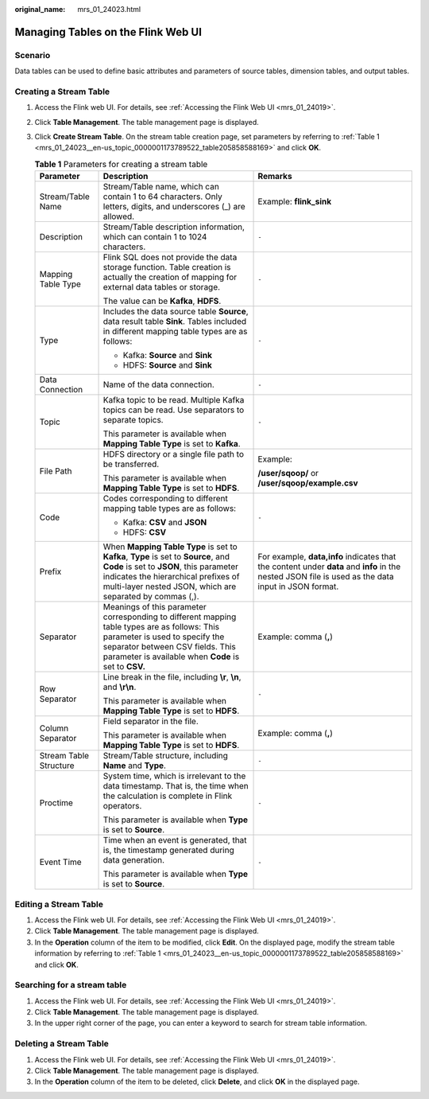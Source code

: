 :original_name: mrs_01_24023.html

.. _mrs_01_24023:

Managing Tables on the Flink Web UI
===================================

Scenario
--------

Data tables can be used to define basic attributes and parameters of source tables, dimension tables, and output tables.

Creating a Stream Table
-----------------------

#. Access the Flink web UI. For details, see :ref:`Accessing the Flink Web UI <mrs_01_24019>`.

#. Click **Table Management**. The table management page is displayed.

#. Click **Create Stream Table**. On the stream table creation page, set parameters by referring to :ref:`Table 1 <mrs_01_24023__en-us_topic_0000001173789522_table205858588169>` and click **OK**.

   .. _mrs_01_24023__en-us_topic_0000001173789522_table205858588169:

   .. table:: **Table 1** Parameters for creating a stream table

      +------------------------+------------------------------------------------------------------------------------------------------------------------------------------------------------------------------------------------------------------------------------+-----------------------------------------------------------------------------------------------------------------------------------------------------+
      | Parameter              | Description                                                                                                                                                                                                                        | Remarks                                                                                                                                             |
      +========================+====================================================================================================================================================================================================================================+=====================================================================================================================================================+
      | Stream/Table Name      | Stream/Table name, which can contain 1 to 64 characters. Only letters, digits, and underscores (_) are allowed.                                                                                                                    | Example: **flink_sink**                                                                                                                             |
      +------------------------+------------------------------------------------------------------------------------------------------------------------------------------------------------------------------------------------------------------------------------+-----------------------------------------------------------------------------------------------------------------------------------------------------+
      | Description            | Stream/Table description information, which can contain 1 to 1024 characters.                                                                                                                                                      | ``-``                                                                                                                                               |
      +------------------------+------------------------------------------------------------------------------------------------------------------------------------------------------------------------------------------------------------------------------------+-----------------------------------------------------------------------------------------------------------------------------------------------------+
      | Mapping Table Type     | Flink SQL does not provide the data storage function. Table creation is actually the creation of mapping for external data tables or storage.                                                                                      | ``-``                                                                                                                                               |
      |                        |                                                                                                                                                                                                                                    |                                                                                                                                                     |
      |                        | The value can be **Kafka**, **HDFS**.                                                                                                                                                                                              |                                                                                                                                                     |
      +------------------------+------------------------------------------------------------------------------------------------------------------------------------------------------------------------------------------------------------------------------------+-----------------------------------------------------------------------------------------------------------------------------------------------------+
      | Type                   | Includes the data source table **Source**, data result table **Sink**. Tables included in different mapping table types are as follows:                                                                                            | ``-``                                                                                                                                               |
      |                        |                                                                                                                                                                                                                                    |                                                                                                                                                     |
      |                        | -  Kafka: **Source** and **Sink**                                                                                                                                                                                                  |                                                                                                                                                     |
      |                        | -  HDFS: **Source** and **Sink**                                                                                                                                                                                                   |                                                                                                                                                     |
      +------------------------+------------------------------------------------------------------------------------------------------------------------------------------------------------------------------------------------------------------------------------+-----------------------------------------------------------------------------------------------------------------------------------------------------+
      | Data Connection        | Name of the data connection.                                                                                                                                                                                                       | ``-``                                                                                                                                               |
      +------------------------+------------------------------------------------------------------------------------------------------------------------------------------------------------------------------------------------------------------------------------+-----------------------------------------------------------------------------------------------------------------------------------------------------+
      | Topic                  | Kafka topic to be read. Multiple Kafka topics can be read. Use separators to separate topics.                                                                                                                                      | ``-``                                                                                                                                               |
      |                        |                                                                                                                                                                                                                                    |                                                                                                                                                     |
      |                        | This parameter is available when **Mapping Table Type** is set to **Kafka**.                                                                                                                                                       |                                                                                                                                                     |
      +------------------------+------------------------------------------------------------------------------------------------------------------------------------------------------------------------------------------------------------------------------------+-----------------------------------------------------------------------------------------------------------------------------------------------------+
      | File Path              | HDFS directory or a single file path to be transferred.                                                                                                                                                                            | Example:                                                                                                                                            |
      |                        |                                                                                                                                                                                                                                    |                                                                                                                                                     |
      |                        | This parameter is available when **Mapping Table Type** is set to **HDFS**.                                                                                                                                                        | **/user/sqoop/** or **/user/sqoop/example.csv**                                                                                                     |
      +------------------------+------------------------------------------------------------------------------------------------------------------------------------------------------------------------------------------------------------------------------------+-----------------------------------------------------------------------------------------------------------------------------------------------------+
      | Code                   | Codes corresponding to different mapping table types are as follows:                                                                                                                                                               | ``-``                                                                                                                                               |
      |                        |                                                                                                                                                                                                                                    |                                                                                                                                                     |
      |                        | -  Kafka: **CSV** and **JSON**                                                                                                                                                                                                     |                                                                                                                                                     |
      |                        | -  HDFS: **CSV**                                                                                                                                                                                                                   |                                                                                                                                                     |
      +------------------------+------------------------------------------------------------------------------------------------------------------------------------------------------------------------------------------------------------------------------------+-----------------------------------------------------------------------------------------------------------------------------------------------------+
      | Prefix                 | When **Mapping Table Type** is set to **Kafka**, **Type** is set to **Source**, and **Code** is set to **JSON**, this parameter indicates the hierarchical prefixes of multi-layer nested JSON, which are separated by commas (,). | For example, **data,info** indicates that the content under **data** and **info** in the nested JSON file is used as the data input in JSON format. |
      +------------------------+------------------------------------------------------------------------------------------------------------------------------------------------------------------------------------------------------------------------------------+-----------------------------------------------------------------------------------------------------------------------------------------------------+
      | Separator              | Meanings of this parameter corresponding to different mapping table types are as follows: This parameter is used to specify the separator between CSV fields. This parameter is available when **Code** is set to **CSV.**         | Example: comma (**,**)                                                                                                                              |
      +------------------------+------------------------------------------------------------------------------------------------------------------------------------------------------------------------------------------------------------------------------------+-----------------------------------------------------------------------------------------------------------------------------------------------------+
      | Row Separator          | Line break in the file, including **\\r**, **\\n**, and **\\r\\n**.                                                                                                                                                                | ``-``                                                                                                                                               |
      |                        |                                                                                                                                                                                                                                    |                                                                                                                                                     |
      |                        | This parameter is available when **Mapping Table Type** is set to **HDFS**.                                                                                                                                                        |                                                                                                                                                     |
      +------------------------+------------------------------------------------------------------------------------------------------------------------------------------------------------------------------------------------------------------------------------+-----------------------------------------------------------------------------------------------------------------------------------------------------+
      | Column Separator       | Field separator in the file.                                                                                                                                                                                                       | Example: comma (**,**)                                                                                                                              |
      |                        |                                                                                                                                                                                                                                    |                                                                                                                                                     |
      |                        | This parameter is available when **Mapping Table Type** is set to **HDFS**.                                                                                                                                                        |                                                                                                                                                     |
      +------------------------+------------------------------------------------------------------------------------------------------------------------------------------------------------------------------------------------------------------------------------+-----------------------------------------------------------------------------------------------------------------------------------------------------+
      | Stream Table Structure | Stream/Table structure, including **Name** and **Type**.                                                                                                                                                                           | ``-``                                                                                                                                               |
      +------------------------+------------------------------------------------------------------------------------------------------------------------------------------------------------------------------------------------------------------------------------+-----------------------------------------------------------------------------------------------------------------------------------------------------+
      | Proctime               | System time, which is irrelevant to the data timestamp. That is, the time when the calculation is complete in Flink operators.                                                                                                     | ``-``                                                                                                                                               |
      |                        |                                                                                                                                                                                                                                    |                                                                                                                                                     |
      |                        | This parameter is available when **Type** is set to **Source**.                                                                                                                                                                    |                                                                                                                                                     |
      +------------------------+------------------------------------------------------------------------------------------------------------------------------------------------------------------------------------------------------------------------------------+-----------------------------------------------------------------------------------------------------------------------------------------------------+
      | Event Time             | Time when an event is generated, that is, the timestamp generated during data generation.                                                                                                                                          | ``-``                                                                                                                                               |
      |                        |                                                                                                                                                                                                                                    |                                                                                                                                                     |
      |                        | This parameter is available when **Type** is set to **Source**.                                                                                                                                                                    |                                                                                                                                                     |
      +------------------------+------------------------------------------------------------------------------------------------------------------------------------------------------------------------------------------------------------------------------------+-----------------------------------------------------------------------------------------------------------------------------------------------------+

Editing a Stream Table
----------------------

#. Access the Flink web UI. For details, see :ref:`Accessing the Flink Web UI <mrs_01_24019>`.
#. Click **Table Management**. The table management page is displayed.
#. In the **Operation** column of the item to be modified, click **Edit**. On the displayed page, modify the stream table information by referring to :ref:`Table 1 <mrs_01_24023__en-us_topic_0000001173789522_table205858588169>` and click **OK**.

Searching for a stream table
----------------------------

#. Access the Flink web UI. For details, see :ref:`Accessing the Flink Web UI <mrs_01_24019>`.
#. Click **Table Management**. The table management page is displayed.
#. In the upper right corner of the page, you can enter a keyword to search for stream table information.

Deleting a Stream Table
-----------------------

#. Access the Flink web UI. For details, see :ref:`Accessing the Flink Web UI <mrs_01_24019>`.
#. Click **Table Management**. The table management page is displayed.
#. In the **Operation** column of the item to be deleted, click **Delete**, and click **OK** in the displayed page.
